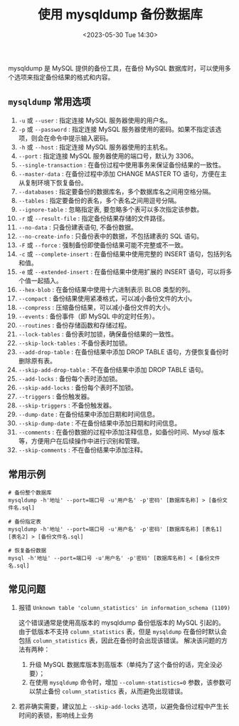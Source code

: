 #+TITLE: 使用 mysqldump 备份数据库
#+KEYWORDS: 珊瑚礁上的程序, mysql, mysqldump
#+DATE: <2023-05-30 Tue 14:30>

mysqldump 是 MySQL 提供的备份工具，在备份 MySQL 数据库时，可以使用多个选项来指定备份结果的格式和内容。

** =mysqldump= 常用选项

1. =-u= 或 =--user= : 指定连接 MySQL 服务器使用的用户名。
1. =-p= 或 =--password= : 指定连接 MySQL 服务器使用的密码。如果不指定该选项，则会在命令中提示输入密码。
1. =-h= 或 =--host= : 指定连接 MySQL 服务器使用的主机名。
1. =--port= : 指定连接 MySQL 服务器使用的端口号，默认为 3306。
1. =--single-transaction= : 在备份过程中使用事务来保证备份结果的一致性。
1. =--master-data= : 在备份过程中添加 CHANGE MASTER TO 语句，方便在主从复制环境下恢复备份。
1. =--databases= : 指定要备份的数据库名，多个数据库名之间用空格分隔。
1. =--tables= : 指定要备份的表名，多个表名之间用逗号分隔。
1. =--ignore-table= : 忽略指定表, 要忽略多个表可以多次指定该参数。
1. =-r= 或 =--result-file= : 指定备份结果存储的文件路径。
1. =--no-data= : 只备份建表语句, 不备份数据。
1. =--no-create-info= : 只备份表中的数据，不包括建表的 SQL 语句。
1. =-F= 或 =--force= : 强制备份即使备份结果可能不完整或不一致。
1. =-c= 或 =--complete-insert= : 在备份结果中使用完整的 INSERT 语句，包括列名和值。
1. =-e= 或  =--extended-insert= : 在备份结果中使用扩展的 INSERT 语句，可以将多个值一起插入。
1. =--hex-blob= : 在备份结果中使用十六进制表示 BLOB 类型的列。
1. =--compact= : 备份结果使用紧凑格式，可以减小备份文件的大小。
1. =--compress= : 压缩备份结果，可以减小备份文件的大小。
1. =--events= : 备份事件（即 MySQL 中的定时任务）。
1. =--routines= : 备份存储函数和存储过程。
1. =--lock-tables= : 备份表时加锁，确保备份结果的一致性。
1. =--skip-lock-tables= : 不备份表时加锁。
1. =--add-drop-table= : 在备份结果中添加 DROP TABLE 语句，方便恢复备份时删除原有表。
1. =--skip-add-drop-table= : 不在备份结果中添加 DROP TABLE 语句。
1. =--add-locks= : 备份每个表时添加锁。
1. =--skip-add-locks= : 备份每个表时不加锁。
1. =--triggers= : 备份触发器。
1. =--skip-triggers= : 不备份触发器。
1. =--dump-date= : 在备份结果中添加日期和时间信息。
1. =--skip-dump-date= : 不在备份结果中添加日期和时间信息。
1. =--comments= : 在备份数据的过程中添加注释信息，如备份时间、Mysql 版本等，方便用户在后续操作中进行识别和管理。
1. =--skip-comments= : 不在备份结果中添加注释。

** 常用示例

#+begin_src shell
  # 备份整个数据库
  mysqldump -h'地址' --port=端口号 -u'用户名' -p'密码' [数据库名称] > [备份文件名.sql]

  # 备份指定表
  mysqldump -h'地址' --port=端口号 -u'用户名' -p'密码' [数据库名称] [表名1] [表名2] > [备份文件名.sql]

  # 恢复备份数据
  mysql -h'地址' --port=端口号 -u'用户名' -p'密码' [数据库名称] < [备份文件名.sql]
#+end_src

** 常见问题

1. 报错 =Unknown table 'column_statistics' in information_schema (1109)=

   这个错误通常是使用高版本的 mysqldump 备份低版本的 MySQL 引起的。
   由于低版本不支持 =column_statistics= 表，但是 =mysqldump= 在备份时默认会包括 =column_statistics= 表，因此在备份时会出现该错误。
   解决该问题的方法有两种：
   1. 升级 MySQL 数据库版本到高版本（单纯为了这个备份的话，完全没必要）；
   2. 在使用 =mysqldump= 命令时，增加 =--column-statistics=0= 参数，该参数可以禁止备份 =column_statistics= 表，从而避免出现错误。

2. 若非确实需要，建议加上 =--skip-add-locks= 选项，以避免备份过程中产生长时间的表锁，影响线上业务
